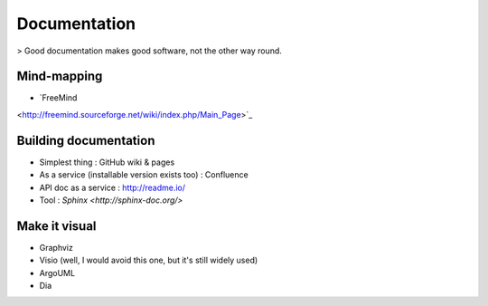 Documentation
=============

> Good documentation makes good software, not the other way round.

Mind-mapping
::::::::::::

* `FreeMind 
<http://freemind.sourceforge.net/wiki/index.php/Main_Page>`_ 

Building documentation
::::::::::::::::::::::

* Simplest thing : GitHub wiki & pages
* As a service (installable version exists too) : Confluence
* API doc as a service : http://readme.io/
* Tool : `Sphinx <http://sphinx-doc.org/>`

Make it visual
::::::::::::::

* Graphviz
* Visio (well, I would avoid this one, but it's still widely used)
* ArgoUML
* Dia
